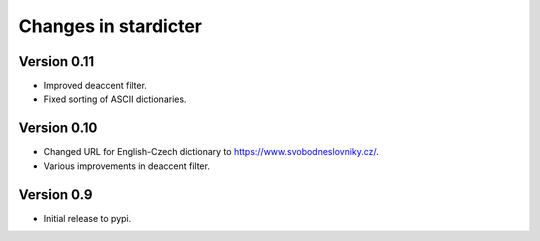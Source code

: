 Changes in stardicter
=====================

Version 0.11
------------

* Improved deaccent filter.
* Fixed sorting of ASCII dictionaries.

Version 0.10
------------

* Changed URL for English-Czech dictionary to https://www.svobodneslovniky.cz/.
* Various improvements in deaccent filter.

Version 0.9
-----------

* Initial release to pypi.
